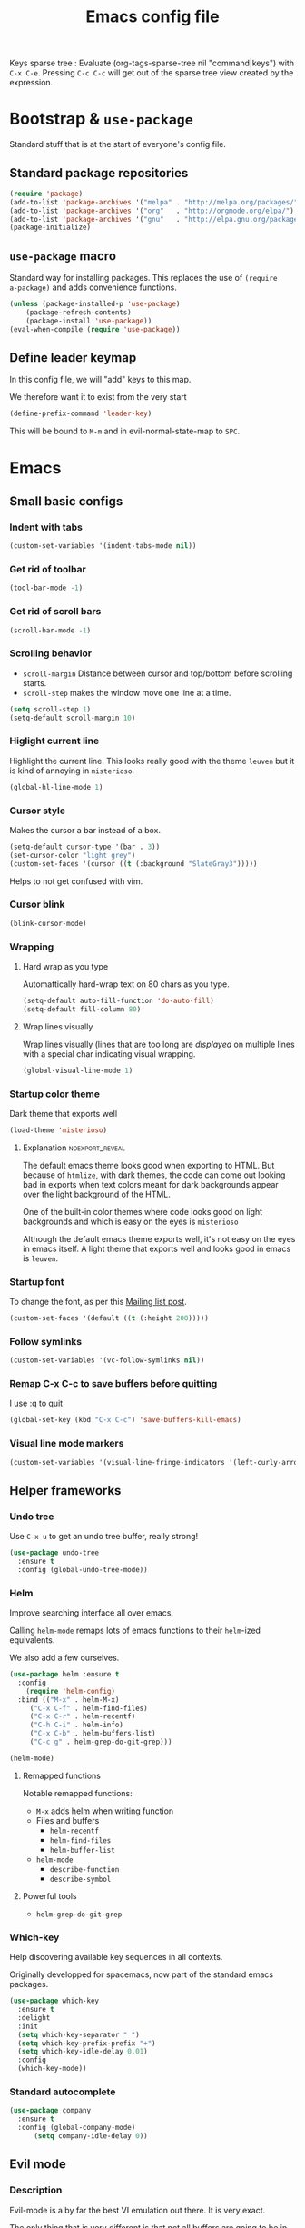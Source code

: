 #+TITLE: Emacs config file
#+OPTIONS: toc:1
#+REVEAL_MIN_SCALE: 0.1
#+REVEAL_HLEVEL: 4
#+PROPERTY: header-args :tangle yes :results none
#+COLUMNS: %40ITEM %header-args[(Header Args)][{Arguments controlling the evaluation of source blocks}] %TAGS
#+OPTIONS: broken-links:mark

[[file:unicorn.jpg]]

Keys sparse tree : Evaluate (org-tags-sparse-tree nil "command|keys") with
=C-x C-e=.  Pressing =C-c C-c= will get out of the sparse tree view
created by the expression.


* Bootstrap & =use-package=
   :PROPERTIES:
   :HEADER-ARGS: :tangle yes
   :END:
   Standard stuff that is at the start of everyone's config file.
** Standard package repositories
#+begin_src emacs-lisp
(require 'package)
(add-to-list 'package-archives '("melpa" . "http://melpa.org/packages/") t)
(add-to-list 'package-archives '("org"   . "http://orgmode.org/elpa/") t)
(add-to-list 'package-archives '("gnu"   . "http://elpa.gnu.org/packages/") t)
(package-initialize)
#+end_src

** =use-package= macro
Standard way for installing packages.  This replaces the use of =(require
a-package)= and adds convenience functions.

#+begin_src emacs-lisp
(unless (package-installed-p 'use-package)
    (package-refresh-contents)
    (package-install 'use-package))
(eval-when-compile (require 'use-package))
#+end_src
** Define leader keymap
  :PROPERTIES:
  :HEADER-ARGS: :tangle yes
  :END:
In this config file, we will "add" keys to this map.

We therefore want it to exist from the very start
#+begin_src emacs-lisp :results output
(define-prefix-command 'leader-key)
#+end_src
This will be bound to =M-m= and in evil-normal-state-map to =SPC=.

* Emacs
** Small basic configs
*** Indent with tabs
:PROPERTIES:
:HEADER-ARGS: :tangle yes
:END:
#+begin_src emacs-lisp
(custom-set-variables '(indent-tabs-mode nil))
#+end_src
*** Get rid of toolbar
:PROPERTIES:
:header-args: :tangle yes
:END:
#+begin_src emacs-lisp
(tool-bar-mode -1)
#+end_src
*** Get rid of scroll bars
:PROPERTIES:
:header-args: :tangle yes
:END:
#+begin_src emacs-lisp
(scroll-bar-mode -1)
#+end_src
*** Scrolling behavior
   :PROPERTIES:
   :HEADER-ARGS: :tangle yes
   :END:

- =scroll-margin= Distance between cursor and top/bottom before scrolling starts.
- =scroll-step= makes the window move one line at a time.

#+BEGIN_SRC emacs-lisp
(setq scroll-step 1)
(setq-default scroll-margin 10)
#+end_src

*** Higlight current line
   :PROPERTIES:
   :HEADER-ARGS: :tangle no
   :END:
Highlight the current line.  This looks really good with the theme =leuven= but
it is kind of annoying in =misterioso=.
#+begin_src emacs-lisp
(global-hl-line-mode 1)
#+end_src

*** Cursor style
   :PROPERTIES:
   :HEADER-ARGS: :tangle yes
   :END:

Makes the cursor a bar instead of a box.

#+begin_src emacs-lisp
(setq-default cursor-type '(bar . 3))
(set-cursor-color "light grey")
(custom-set-faces '(cursor ((t (:background "SlateGray3")))))
#+end_src

Helps to not get confused with vim.

*** Cursor blink
   :PROPERTIES:
   :HEADER-ARGS: :tangle yes
   :END:

#+begin_src emacs-lisp
(blink-cursor-mode)
#+end_src

*** Wrapping
**** Hard wrap as you type
    :PROPERTIES:
    :HEADER-ARGS: :tangle yes
    :END:
Automattically hard-wrap text on 80 chars as you type.

#+begin_src emacs-lisp
(setq-default auto-fill-function 'do-auto-fill)
(setq-default fill-column 80)
#+end_src

**** Wrap lines visually
    :PROPERTIES:
    :HEADER-ARGS: :tangle yes
    :END:
Wrap lines visually (lines that are too long are /displayed/ on multiple lines
with a special char indicating visual wrapping.

#+begin_src emacs-lisp
(global-visual-line-mode 1)
#+end_src

*** Startup color theme
   :PROPERTIES:
   :HEADER-ARGS: :tangle yes
   :END:

Dark theme that exports well

#+begin_src emacs-lisp
(load-theme 'misterioso)
#+end_src

***** Explanation                                       :noexport_reveal:

    The default emacs theme looks good when exporting to HTML.  But because of
    =htmlize=, with dark themes, the code can come out looking bad in exports
    when text colors meant for dark backgrounds appear over the light background
    of the HTML.

    One of the built-in color themes where code looks good on light backgrounds
    and which is easy on the eyes is =misterioso=

    Although the default emacs theme exports well, it's not easy on the eyes in
    emacs itself.  A light theme that exports well and looks good in emacs is
    =leuven=.

*** Startup font
   :PROPERTIES:
   :HEADER-ARGS: :tangle yes
   :END:

To change the font, as per this [[http://emacs.1067599.n8.nabble.com/Changing-font-size-of-all-the-buffers-including-the-status-line-and-the-characters-shown-in-electricr-tp466906p466932.html][Mailing list post]].

#+begin_src emacs-lisp
(custom-set-faces '(default ((t (:height 200)))))
#+end_src

*** Follow symlinks
   :PROPERTIES:
   :HEADER-ARGS: :tangle yes
   :END:

#+begin_src emacs-lisp
(custom-set-variables '(vc-follow-symlinks nil))
#+end_src

*** Remap C-x C-c to save buffers before quitting
   :PROPERTIES:
   :HEADER-ARGS: :tangle yes
   :END:
    I use :q to quit
 #+begin_src emacs-lisp
 (global-set-key (kbd "C-x C-c") 'save-buffers-kill-emacs)
 #+end_src
  
*** Visual line mode markers
:PROPERTIES:
:HEADER-ARGS: :tangle yes
:END:

#+begin_src emacs-lisp
(custom-set-variables '(visual-line-fringe-indicators '(left-curly-arrow right-curly-arrow)))
#+end_src
** Helper frameworks
*** Undo tree
   :PROPERTIES:
   :HEADER-ARGS: :tangle yes
   :END:
    Use =C-x u= to get an undo tree buffer, really strong!
#+begin_src emacs-lisp
(use-package undo-tree
  :ensure t
  :config (global-undo-tree-mode))
#+end_src
*** Helm
   :PROPERTIES:
   :HEADER-ARGS: :tangle yes
   :END:

Improve searching interface all over emacs.

Calling =helm-mode= remaps lots of emacs functions to their =helm=-ized
equivalents.

We also add a few ourselves.

#+begin_src emacs-lisp :results none
(use-package helm :ensure t
  :config
    (require 'helm-config)
  :bind (("M-x" . helm-M-x)
	 ("C-x C-f" . helm-find-files)
	 ("C-x C-r" . helm-recentf)
	 ("C-h C-i" . helm-info)
	 ("C-x C-b" . helm-buffers-list)
	 ("C-c g" . helm-grep-do-git-grep)))
#+end_src

#+begin_src emacs-lisp
(helm-mode)
#+end_src
**** Remapped functions

     Notable remapped functions:
- =M-x= adds helm when writing function
- Files and buffers
  - =helm-recentf=
  - =helm-find-files=
  - =helm-buffer-list=
- =helm-mode=
  - =describe-function=
  - =describe-symbol=

**** Powerful tools

- =helm-grep-do-git-grep=

*** Which-key
   :PROPERTIES:
   :HEADER-ARGS: :tangle yes
   :END:

Help discovering available key sequences in all contexts.

Originally developped for spacemacs, now part of the standard emacs packages.

#+begin_src emacs-lisp
(use-package which-key
  :ensure t
  :delight
  :init
  (setq which-key-separator " ")
  (setq which-key-prefix-prefix "+")
  (setq which-key-idle-delay 0.01)
  :config
  (which-key-mode))
#+end_src

*** Standard autocomplete
   :PROPERTIES:
   :HEADER-ARGS: :tangle yes
   :END:

#+begin_src emacs-lisp
(use-package company
  :ensure t
  :config (global-company-mode)
	  (setq company-idle-delay 0))
#+end_src
    
** Evil mode
  :PROPERTIES:
  :HEADER-ARGS: :tangle yes
  :END:
*** Description
Evil-mode is a by far the best VI emulation out there.  It is very exact.

The only thing that is very different is that not all buffers are going to be in
evil mode.

At the start, this the most confusing thing in the world.  Once you get used to
it it's not a big deal.  After a while, you still make mistakes in that sense
but if you thought you were in evil mode and you pressed the wrong key, you know
how to fix it.  It becomes like pressing backspace when you make a typo,
something barely noticed.
*** Config
#+begin_src emacs-lisp :results none
  (use-package evil
    :ensure t
    :init (setq evil-want-C-i-jump nil)
	  (setq evil-want-integration t)
	  (setq evil-want-C-u-scroll t)
    :config (evil-mode 1)
	  (define-key evil-normal-state-map (kbd "SPC") 'leader-key)
	    (define-key evil-insert-state-map (kbd "C-g") 'evil-normal-state)
	    (evil-global-set-key 'motion "j" 'evil-next-visual-line)
	    (evil-global-set-key 'motion "k" 'evil-previous-visual-line)
	    (define-key evil-insert-state-map (kbd "C-w") evil-window-map)
	    (define-key evil-insert-state-map (kbd "C-w /") 'split-window-right)
	    (define-key evil-insert-state-map (kbd "C-w -") 'split-window-below)
	    (define-key evil-normal-state-map (kbd "C-r") 'undo-tree-redo)
	    (define-key evil-normal-state-map (kbd "u") 'undo-tree-undo)
	    (global-set-key (kbd "M-u") 'universal-argument)
	    (setq evil-default-state 'emacs)
	    (setq evil-insert-state-modes nil)
	    (setq evil-motion-state-modes nil)
	    (setq evil-normal-state-modes '(fundamental-mode
					    conf-mode
					    prog-mode
					    text-mode
					    dired))
	    (setq evil-insert-state-cursor '((bar . 2) "lime green")
		evil-normal-state-cursor '(box "yellow"))
	    (add-hook 'with-editor-mode-hook 'evil-insert-state))
#+end_src

The =evil-want-C-i-jump= is very important.  When running emacs in the shell,
the TAB key doesn't work properly.

Reference : [[https://www.youtube.com/watch?v=xaZMwNELaJY][Emacs From Scratch #3 : Keybindings and Evil]] et la config de Sam.

*** Cursor blinking

 Le curseur flash tout le temps (le comporttement par défaut est de flashe 10
 fois avant d'arrêter).

 #+begin_src emacs-lisp
 (add-hook 'evil-insert-state-exit-hook (lambda () (blink-cursor-mode 0)))
 (add-hook 'evil-insert-state-entry-hook (lambda () (blink-cursor-mode 1)))
 #+end_src

 This sets the amount of cursor blinks before the flashing stop.

 #+begin_src
 (setq blink-cursor-blinks 0)
 #+end_src

 Make sure the cursor starts out not blinking

 #+begin_src emacs-lisp
 (blink-cursor-mode 0)
 #+end_src

* Orgmode & Agenda
** Orgmode
*** Changer l'apparence de contenu caché
   :PROPERTIES:
   :HEADER-ARGS: :tangle yes
   :END:

  #+begin_src emacs-lisp
(defun configure-ellipsis () (set-display-table-slot standard-display-table
  'selective-display (string-to-vector " ⤵")))

(add-hook 'org-mode-hook 'configure-ellipsis)
  #+end_src

From [[https://emacs.stackexchange.com/a/10988/19972][Référence]].  You can copy
paste any unicode character in here from a browser

Other options : ▼, ↴, ⬎, ⤵, ⤷, ↯, ⟾, ⋱, ….

*** Display links as normal text
   :PROPERTIES:
   :HEADER-ARGS: :tangle yes
   :END:

If you use the hotkeys to work with links the default behavior is OK but if you
want to just manipulate the text, what orgmode does to hide links is really
annoying.

You have to delete a bracket to get the real text to show up.
[[https://google.com][Google]]

#+begin_src emacs-lisp
(setq org-descriptive-links nil)
;; Note (org-mode-restart) is required for this to take effect
#+end_src

**** Org link commands                                           :command:
| =C-c C-l= | =org-insert-link=         | Insert a link with a menu prompting for URL and description^* |
|           | =org-store-link=          | Store org link to headline in which the cursor is^*^*         |
|           | =org-toggle-link-display= | Toggles the way links are displayed                           |

.^* If the cursor is on a link, this will edit the link.

.^*^* After doing that, when inserting a link, you can leave the first field
blank and the link will point to where you stored.
*** Bullets
   :PROPERTIES:
   :HEADER-ARGS: :tangle yes
   :END:

Show nice bullets

Essential for easy tree viewing

#+begin_src emacs-lisp
(use-package org-bullets
  :ensure t
  :hook (org-mode . org-bullets-mode))
#+end_src

*** Exporting
   :PROPERTIES:
   :HEADER-ARGS: :tangle yes
   :END:

- =ox-twbs= to export to beautiful HTML
- =ox-reveal= to export to Reveal.js presentation
- =ox-rst= to generate Restructured Text for sphinx documentation
- =ox-gfm= to generate github flavored markdown
- =htmlize= for colored code in all export formats

#+begin_src emacs-lisp
(use-package ox-gfm :ensure t)
(use-package ox-rst :ensure t)
(use-package ox-twbs :ensure t)
(use-package ox-reveal :ensure t
  :config (setq org-reveal-root "https://cdn.jsdelivr.net/npm/reveal.js"))
(use-package htmlize :ensure t)
#+end_src

**** Export keys                                                    :keys:

| =C-c C-e= | =org-export-dispatch= | Bring up the export menu |
In the export menu
| =R B= | =org-reveal-export-to-html-and-browse= | Present Right Now      |
| =h o= | =org-html-export-to-html=              | Straight-pipe HTML     |
| =r r= | =org-rst-export-to-rst=                | Restructured text      |
| =w o= | =org-twbs-export-to-html=              | Twitter Bootstrap html |
Except for =R B= the displayed LISP function does not open the file and the
dispatcher opens it after that function has run.
*** Babel
**** Babel Intro                                                    :keys:
Babel allows running of code blocks.  It is what enables this config to be in
orgmode format.

The ability to evaluate code in orgmode source blocks is built in with emacs but
must be activated to be used:

https://orgmode.org/worg/org-contrib/babel/languages/index.html#configure
| =C-c C-c= | =org-babel-execute-src-block= | When cursor is on an SRC block, execute its code |
**** Babel config
    :PROPERTIES:
    :HEADER-ARGS: :tangle yes
    :END:
We simply add languages that we want to become available.  There are many more
but some of them require installing extra packages.

#+begin_src emacs-lisp
  (org-babel-do-load-languages 'org-babel-load-languages
			       '((shell . t)
				 (python . t)))
#+end_src

**** Disable prompt
    :PROPERTIES:
    :HEADER-ARGS: :tangle yes
    :END:
As a security precaution this is off by default.  It would indeed be quite
surprising if your text editor runs a shell command if you accidently do =C-c
C-c=.

But if you know it exists, then there is no big deal.  Indeed one is not
surprised that a command runs when the press enter in a shell.

#+begin_src emacs-lisp
(setq org-confirm-babel-evaluate nil)
#+end_src

**** Disable babel on export
    :PROPERTIES:
    :HEADER-ARGS: :tangle yes
    :END:

When tweaking the document and frequently exporting, it can be useful to not run
every block each time we export.

    #+begin_src emacs-lisp
    (setq org-export-use-babel nil)
    #+end_src

With this setting, code blocks are not evaluated on export but if their output
is there, it will go in the export regardless of this setting.

***** Execute all command                                       :command:

| =C-c C-v C-b= | =org-babel-execute-buffer= | Evaluate all source blocks in the buffer (file) |

*** Orgmode scratch buffer
   :PROPERTIES:
   :HEADER-ARGS: :tangle yes
   :END:

    #+begin_src emacs-lisp
    (setq initial-major-mode 'org-mode)
    #+end_src

#+begin_src emacs-lisp
(setq initial-scratch-message "\
#+TITLE: Scratch Buffer
This buffer is for notes you don't want to save, in orgmode
If you want to create a file, visit that file with C-x C-f,
then enter the text in that file's own buffer.

#+begin_src emacs-lisp

,#+end_src
")
#+end_src

#+RESULTS:
: # This buffer is for notes you don't want to save, in orgmode
: # If you want to create a file, visit that file with C-x C-f,
: # then enter the text in that file's own buffer.
: 
: #+begin_src emacs-lisp
: 
: #+end_src
    
*** Present GUI menu
   :PROPERTIES:
   :HEADER-ARGS: :tangle yes
   :END:

  This adds the "Present" menu at the top with menu item "Present Now".

  #+begin_src emacs-lisp :results none
    (defun ox-reveal () (interactive) (org-reveal-export-to-html-and-browse nil t))
    (defun ox-twbs () (interactive) (browse-url (org-twbs-export-to-html nil t)))
    (defun ox-twbs-all () (interactive) (browse-url (org-twbs-export-to-html nil nil)))
    (defun ox-html () (interactive) (browse-url (org-html-export-to-html nil t)))
    (defun ox-html-all () (interactive) (browse-url (org-html-export-to-html nil nil)))
    (defun ox-rst () (interactive) (org-open-file (org-rst-export-to-rst nil t)))
    (defun ox-rst-all () (interactive) (org-open-file (org-rst-export-to-rst nil nil)))
    (easy-menu-define present-menu org-mode-map
      "Menu for word navigation commands."
      '("Present"
	["Present Right Now (C-c C-e R B)" org-reveal-export-to-html-and-browse]
	["Present Subtree Right Now (C-c C-e C-s R B)" ox-reveal]
	["View Twitter Bootstrap HTML Right now (C-c C-e C-s w o)" ox-twbs]
	["View Twitter Bootstrap HTML all Right now (C-c C-e w o)" ox-twbs-all]
	["View RST Right Now (C-c C-e C-s r R)" ox-rst]
	["View RST All Right Now (C-c C-e r R)" ox-rst-all]
	["View straight-pipe HTML Right Now (C-c C-e C-s h o)" ox-html]
	["View straight-pipe HTML All Right Now (C-c C-e h o)" ox-html-all]))
  #+end_src

*** Center cursor after shift-tab in orgmode
   :PROPERTIES:
   :HEADER-ARGS: :tangle yes
   :END:
 Places the current line in the center of the screen after a =S-TAB= in orgmode.
 #+begin_src emacs-lisp
 (defun org-post-global-cycle () (interactive)
   (recenter)
   (org-beginning-of-line))
 (advice-add 'org-global-cycle
   :after #'org-post-global-cycle)
 #+end_src
 See [[help:advice-add]], basically, we can ask Emacs to add code to be run before
 and/or after an emacs function is run.

 You can use this to remove the "advice".
 #+begin_src emacs-lisp :tangle no
 (advice-remove 'org-global-cycle #'org-post-global-cycle)
 #+end_src

*** Startup visibility
   :PROPERTIES:
   :HEADER-ARGS: :tangle yes
   :END:

#+begin_src emacs-lisp
(custom-set-variables '(org-startup-folded t))
#+end_src
    
*** Inline images
   :PROPERTIES:
   :HEADER-ARGS: :tangle yes
   :END:

#+begin_src emacs-lisp
(setq org-startup-with-inline-images t)
(setq org-image-actual-width 100)
#+end_src

*** Org-present with doom-theme
   :PROPERTIES:
   :HEADER-ARGS: :tangle yes
   :END:

   #+begin_src emacs-lisp
(use-package org-present :ensure t
:config
(add-hook 'org-present-mode-hook (lambda () (load-theme 'leuven)))
(add-hook 'org-present-mode-quit-hook (lambda () (disable-theme 'leuven))) )
   #+end_src
   
*** Babel Colorize RESULTS
   :PROPERTIES:
   :HEADER-ARGS: :tangle yes
   :END:
From [[https://emacs.stackexchange.com/a/63562/19972][this Stack Overflow post by Erki der Loony]]

 #+begin_src emacs-lisp
 (defun ek/babel-ansi ()
   (when-let ((beg (org-babel-where-is-src-block-result nil nil)))
     (save-excursion
       (goto-char beg)
       (when (looking-at org-babel-result-regexp)
         (let ((end (org-babel-result-end))
               (ansi-color-context-region nil))
           (ansi-color-apply-on-region beg end))))))
 (add-hook 'org-babel-after-execute-hook 'ek/babel-ansi)
 #+end_src
 
*** Org indentation
   :PROPERTIES:
   :HEADER-ARGS: :tangle yes
   :END:

#+begin_src emacs-lisp
(add-hook 'org-mode-hook (lambda () (electric-indent-mode 0) (org-indent-mode 1)))
#+end_src

Orgmode, please don't mess with me by indenting source blocks.
#+begin_src emacs-lisp
(setq org-edit-src-content-indentation 0)
#+end_src

#+RESULTS:
: 0

*** Insert subheadings
:PROPERTIES:
:HEADER-ARGS: :tangle yes
:END:
#+begin_src emacs-lisp
(defun org-insert-subheading-respect-content (arg)
  "Insert a new subheading and demote it.
Works for outline headings and for plain lists alike."
  (interactive "P")
  (org-insert-heading-respect-content arg)
  (cond ((org-at-heading-p) (org-do-demote))
        ((org-at-item-p) (org-indent-item))))
#+end_src

#+begin_src emacs-lisp
(define-key org-mode-map (kbd "C-S-<return>") 'org-insert-subheading-respect-content)
(define-key org-mode-map (kbd "M-S-<return>") 'org-insert-subheading)
#+end_src

#+RESULTS:
: org-insert-subheading

** Agenda
*** Agena files
   :PROPERTIES:
   :HEADER-ARGS: :tangle yes
   :END:
**** Platform dependant =org-agenda-dir= variable
We use a single directory to hold our agenda files.  We create a symbol holding
that directory depending on the system we are on.
 #+begin_src emacs-lisp :results none
 (cond ((string-equal system-type "windows-nt")
	(progn (setq org-agenda-dir "c:\\Users\\phil1\\Documents\\gtd")))
       ((string-equal system-type "darwin")
        (progn (setq org-agenda-dir "~/Documents/gtd/")))
       ((string-equal system-type "gnu/linux")
        (progn (setq org-agenda-dir "~/Documents/gtd/"))))
 #+end_src
**** Org agenda files
This is the variable that org looks at for files containing agenda items.
 #+begin_src emacs-lisp
 (setq org-agenda-files (list org-agenda-dir))
 #+end_src

 #+RESULTS:
 | ~/Documents/gtd/ | /ssh:ppp4:/home/phc001/public_org/GTD_ProjectList_MIRROR.org |

**** Filename symbols
Create symbols holding the paths to GTD files
 #+begin_src emacs-lisp
 (setq gtd-in-tray-file (concat org-agenda-dir "GTD_InTray.org")
       gtd-next-actions-file (concat org-agenda-dir "GTD_NextActions.org")
       gtd-project-list-file (concat org-agenda-dir "GTD_ProjectList.org")
       gtd-work-project-list-file (concat org-agenda-dir "GTD_Work_ProjectList.org")
       gtd-reference-file (concat org-agenda-dir "GTD_Reference.org")
       gtd-work-reference-file (concat org-agenda-dir "GTD_Work_Reference.org")
       gtd-someday-maybe-file (concat org-agenda-dir "GTD_SomedayMaybe.org")
       gtd-tickler-file (concat org-agenda-dir "GTD_Tickler.org")
       gtd-journal-file (concat org-agenda-dir "GTD_Journal.org"))
 #+end_src
**** Quick access to GTD files
    :PROPERTIES:
    :HEADER-ARGS: :tangle yes
    :END:
***** Commands
#+begin_src emacs-lisp
(defun gtd-open-in-tray      () (interactive) (find-file gtd-in-tray-file))
(defun gtd-open-project-list () (interactive) (find-file gtd-project-list-file))
(defun gtd-open-work-project-list () (interactive) (find-file gtd-work-project-list-file))
(defun gtd-open-reference   () (interactive) (find-file gtd-reference-file))
(defun gtd-open-work-reference   () (interactive) (find-file gtd-work-reference-file))
(defun gtd-open-next-actions () (interactive) (find-file gtd-next-actions-file))
#+end_src
***** Leader bindings
#+begin_src emacs-lisp
(define-prefix-command 'gtd)
(define-key leader-key (kbd "g") 'gtd)
(define-key gtd (kbd "c") 'org-capture)
(define-key gtd (kbd "i") 'gtd-open-in-tray)
(define-key gtd (kbd "p") 'gtd-open-project-list)
(define-key gtd (kbd "w p") 'gtd-open-work-project-list)
(define-key gtd (kbd "r") 'gtd-open-reference)
(define-key gtd (kbd "w r") 'gtd-open-work-reference)
(define-key gtd (kbd "n") 'gtd-open-next-actions)
#+end_src

#+RESULTS:
: gtd-open-next-actions

#+REVEAL: split
*** Agenda Key
   :PROPERTIES:
   :HEADER-ARGS: :tangle yes
   :END:
 I mapped a key because I like to pop in and out of it. I don't use it myself
 because the I put =org-agenda= on a keymap for my GTD stuff.

 #+begin_src emacs-lisp
(define-prefix-command 'org-agenda-keys)
(define-key leader-key (kbd "a") 'org-agenda-keys)
(define-key org-agenda-keys (kbd "a") 'org-agenda)
 #+end_src

*** Refile targets SUPER COOL!
   :PROPERTIES:
   :HEADER-ARGS: :tangle yes
   :END:
Move items around with =org-refile=.  This controls how refile choices are presented.
 #+begin_src emacs-lisp
 (setq org-refile-targets '((nil :maxlevel . 3) (org-agenda-files :maxlevel . 3)))
 (setq org-outline-path-complete-in-steps nil)
 (setq org-refile-use-outline-path 'file)
 #+end_src

 Ref : https://blog.aaronbieber.com/2017/03/19/organizing-notes-with-refile.html

**** Keys                                                           :keys:
    | =C-c C-w=     | =org-refile= | Move headline under cursor to somewhere else |
    | =C-u C-c C-w= | =org-refile= | Go to selected target (no real refiling)     |
*** Capture templates
   :PROPERTIES:
   :HEADER-ARGS: :tangle yes
   :END:
The function =org-capture= allows for quick capturing of notes with configurable
templates.
 #+begin_src emacs-lisp
       (setq org-capture-templates
	 '(("i" "GTD Input" entry (file gtd-in-tray-file)
	    "* GTD-IN %?\n %i\n %a" :kill-buffer t)
	   ("c" "Emacs config" entry (file emacs-config-file)
	    "* GTD-IN %?\n %i\n %a" :kill-buffer t)))
 #+end_src

*** Capture hotkey
   :PROPERTIES:
   :HEADER-ARGS: :tangle yes
   :END:
#+begin_src emacs-lisp
(defun org-capture-input () (interactive) (org-capture nil "i"))
(global-set-key (kbd "C-c c") 'org-capture-input)
#+end_src
**** Keys                                                           :keys:
| =C-c C-w= | =org-capture-input= | (Custom) Org apture with selected template "i". |

*** Agenda display control
   :PROPERTIES:
   :HEADER-ARGS: :tangle yes
   :END:

Don't show the file and control spacing so that all entries are aligned.

#+begin_src emacs-lisp
  (setq org-agenda-prefix-format  '((agenda . "%-12t%-12s")))
#+end_src

#+RESULTS:
: ((agenda . %-12t%-12s))

*** Keys                                                             :keys:

    | =f,b=   | Forward, backward in time              |
    | =n,p=   | Next, previous line                    |
    | =d=     | Switch to day view                     |
    | =w=     | Switch to week view                    |
    | =m=     | Mark entry                             |
    | =B=     | Do bulk action to marked entries       |
    | =C-u B= | Do bulk action with universal argument |

*** Advanced orgmode and GTD
**** Todo keywords for GTD
   :PROPERTIES:
   :HEADER-ARGS: :tangle yes
   :END:

The first set of keywords is a generic set of keywords that I can give TODO
keywords to items without having them be part of my GTD.

The GTD-* keywords map to the various things that what David Allen calls "stuff"
can be.

#+begin_src emacs-lisp
(setq org-todo-keywords '((sequence "TODO" "WAITING" "VERIFY" "|" "DONE")
			  (sequence
			     "GTD-IN(i)"
			     "GTD-CLARIFY(c)"
			     "GTD-PROJECT(p)"
			     "GTD-SOMEDAY-MAYBE(s)"
			     "GTD-ACTION(a)"
			     "GTD-NEXT-ACTION(n)"
			     "GTD-WAITING(w)"
			     "|"
			     "GTD-REFERENCE(r)"
			     "GTD-DELEGATED(g)"
			     "GTD-DONE(d)")))

(setq org-todo-keyword-faces
   '(("GTD-IN" :foreground "#ff8800" :weight normal :underline t :size small)
     ("GTD-PROJECT" :foreground "#0088ff" :weight bold :underline t)
     ("GTD-ACTION" :foreground "#0088ff" :weight normal :underline nil)
     ("GTD-NEXT-ACTION" :foreground "#0088ff" :weight bold :underline nil)
     ("GTD-WAITING" :foreground "#aaaa00" :weight normal :underline nil)
     ("GTD-REFERENCE" :foreground "#00ff00" :weight normal :underline nil)
     ("GTD-SOMEDAY-MAYBE" :foreground "#7c7c74" :weight normal :underline nil)
     ("GTD-DONE" :foreground "#00ff00" :weight normal :underline nil)))
#+end_src

#+RESULTS:
| GTD-IN            | :foreground | #ff8800 | :weight | normal | :underline | t   | :size | small |
| GTD-PROJECT       | :foreground | #0088ff | :weight | bold   | :underline | t   |       |       |
| GTD-ACTION        | :foreground | #0088ff | :weight | normal | :underline | nil |       |       |
| GTD-NEXT-ACTION   | :foreground | #0088ff | :weight | bold   | :underline | nil |       |       |
| GTD-WAITING       | :foreground | #aaaa00 | :weight | normal | :underline | nil |       |       |
| GTD-REFERENCE     | :foreground | #00ff00 | :weight | normal | :underline | nil |       |       |
| GTD-SOMEDAY-MAYBE | :foreground | #7c7c74 | :weight | normal | :underline | nil |       |       |
| GTD-DONE          | :foreground | #00ff00 | :weight | normal | :underline | nil |       |       |

  #+REVEAL: split
**** Definition of stuck projects
   :PROPERTIES:
   :HEADER-ARGS: :tangle yes
   :END:

In GTD projects are called "stuck" if they do not contain a =GTD-NEXT-ACTION=.
This says that a stuck project is a headline where the todo keyword is
=GTD-PROJECT= that do not contain a heading matching =GTD-NEXT-ACTION=.

#+begin_src emacs-lisp
(setq org-stuck-projects
      '("TODO=\"GTD-PROJECT\"" ;; Search query
	("GTD-NEXT-ACTION")    ;; Not stuck if contains
	()                     ;; Stuck if contains
	""))                   ;; General regex
#+end_src

**** Date interval for agenda view
   :PROPERTIES:
   :HEADER-ARGS: :tangle yes
   :END:

The default is kind of annoying.  It shows a week starting on a Sunday but what
is annoying about that is that on Sunday, the agenda won't show what you have
tomorrow!

The way this is set, it will show 7 days starting 2 days in the past.

#+begin_src emacs-lisp :results none
(setq org-agenda-span 7
      org-agenda-start-on-weekday 0
      org-agenda-start-day "-2d")
#+end_src

**** Agenda custom commands
   These depend on my todo keywords so they are not part of the basic agenda config.
***** Definition
    :PROPERTIES:
    :HEADER-ARGS: :tangle yes
    :END:
#+begin_src emacs-lisp
(setq org-agenda-custom-commands
      '(("c" "Complete agenda view"
         ((tags "PRIORITY=\"A\"")
          (stuck "")
          (agenda "" )
          (todo "GTD-ACTION")))
        ("s" "Split agenda view"
         ((agenda "" ((org-agenda-skip-function '(org-agenda-skip-entry-if 'scheduled 'deadline))))
          (agenda "" ((org-agenda-skip-function '(org-agenda-skip-entry-if 'notscheduled))))
          (agenda "" ((org-agenda-skip-function '(org-agenda-skip-entry-if 'notdeadline))))))
        ("g" . "GTD keyword searches searches")
        ("gi" todo "GTD-IN")
        ("gc" todo "GTD-CLARIFY")
        ("ga" todo "GTD-ACTION")
        ("gn" todo-tree "GTD-NEXT-ACTION")
        ("gp" todo "GTD-PROJECT")))
#+end_src

Run the agenda with "c" custom command.
 
***** Agenda view commands
    :PROPERTIES:
    :HEADER-ARGS: :tangle yes
    :END:
This is equivalent to launching =org-agenda= and pressing a.
#+begin_src emacs-lisp
(defun gtd-agenda-view () (interactive)
  (org-agenda nil "a"))
#+end_src
#+begin_src emacs-lisp
(defun gtd-review-view () (interactive)
  (org-agenda nil "c"))
#+end_src

#+begin_src emacs-lisp
(defun gtd-next-action-sparse-tree () (interactive)
  (find-file gtd-project-list-file)
  (org-agenda nil "gn"))
#+end_src

***** Agenda view hotkeys
    :PROPERTIES:
    :HEADER-ARGS: :tangle yes
    :END:
     Warning: This overrides the binding [[*Agenda Key][Agenda Key]] and makes the key =C-c a= a
non-prefix key.

#+begin_src emacs-lisp
(define-key org-agenda-keys (kbd "g") 'gtd-agenda-view)
(define-key org-agenda-keys (kbd "c") 'gtd-review-view)
(define-key org-agenda-keys (kbd "n") 'gtd-next-action-sparse-tree)
#+end_src

**** Closing notes
   :PROPERTIES:
   :HEADER-ARGS: :tangle yes
   :END:
#+begin_src emacs-lisp :results none
(setq org-log-done 'note)
#+end_src
**** Agenda mode map customization
   :PROPERTIES:
   :HEADER-ARGS: :tangle yes
   :END:

I want to learn Emacs keybindings for most things so I don't want to evilify
every single mode out there.

However, doing =j= and =k= is a hard habbit to lose.  So I just remap the keys
to print a message.
#+begin_src emacs-lisp
(add-hook 'org-agenda-mode-hook (lambda ()
(define-key org-agenda-mode-map (kbd "j") (lambda () (interactive)
  (message "- Lamont Cranston: Do you have any idea who you just kidnapped?
- Tulku: Cranston; Lamont Cranston.
- Lamont Cranston: You know my real name?
- Tulku: Yes. I also know that for as long as you can remember,
	 you struggled against your own black heart and always lost. You
	 watched your sprit, your very face change as the beast claws its
	 way out from within you.
j is deactivated
It normally does org-agenda-goto-date")))))
;; Originally org-agenda-capture : I use C-c c and I can't use k
(add-hook 'org-agenda-mode-hook (lambda ()
  (define-key org-agenda-mode-map (kbd "k") (lambda () (interactive)
    (message " The Shadow: I saved your life, Roy Tam. It now belongs to me.
- Dr. Tam: It does?
k is deactivated
It normally does org-agenda-capture (do C-h f to find out what key it is)")))))
#+end_src

**** Search result visibility
   :PROPERTIES:
   :HEADER-ARGS: :tangle yes
   :END:
This makes the sparse tree when doing =gtd-next-action-sparse-tree= be all
collapsed with only the ancestors.

But in the config, when I run the s-expression at the start, it will show the
content of the results (key tables mostly) and we can =C-c C-e C-v h o= to
export only what is visible to html.  (Or one could export to .org as a way of
"extracting" a sparse tree.

#+begin_src emacs-lisp
(custom-set-variables
 '(org-show-context-detail
   '((occur-tree . ancestors)
     (default . local))))
#+end_src

**** System Crafter's org-present config 
    :PROPERTIES:
    :HEADER-ARGS: :tangle no
    :END:

   From System-crafter's config.  
     #+begin_src emacs-lisp
     (defun dw/org-present-prepare-slide ()
     (org-overview)
     (org-show-entry)
     (org-show-children))

   (defun dw/org-present-hook ()
     (setq-local face-remapping-alist '((default (:height 1.5) variable-pitch)
					(header-line (:height 4.5) variable-pitch)
					(org-code (:height 1.55) org-code)
					(org-verbatim (:height 1.55) org-verbatim)
					(org-block (:height 1.25) org-block)
					(org-block-begin-line (:height 0.7) org-block)))
     (setq header-line-format " ")
     (org-display-inline-images)
     (dw/org-present-prepare-slide))

   (defun dw/org-present-quit-hook ()
     (setq-local face-remapping-alist '((default variable-pitch default)))
     (setq header-line-format nil)
     (org-present-small)
     (org-remove-inline-images))

   (defun dw/org-present-prev ()
     (interactive)
     (org-present-prev)
     (dw/org-present-prepare-slide))

   (defun dw/org-present-next ()
     (interactive)
     (org-present-next)
     (dw/org-present-prepare-slide))

   (use-package org-present
     :bind (:map org-present-mode-keymap
            ("C-c C-j" . dw/org-present-next)
            ("C-c C-k" . dw/org-present-prev))
     :hook ((org-present-mode . dw/org-present-hook)
            (org-present-mode-quit . dw/org-present-quit-hook)))
     #+end_src

     
**** Specific agenda files

Functions for creating agenda views from a certain set of files.  This is done
by using =let= to temporarily set =org-agenda-files=.

***** Generic function
:PROPERTIES:
:HEADER-ARGS: :tangle yes
:END:

#+begin_src emacs-lisp
(defun phc-restricted-agenda-list (agenda-files)
  (let ((org-agenda-files agenda-files))
    (org-agenda-list)))
#+end_src
***** Export and publish my agenda views
   :PROPERTIES:
   :HEADER-ARGS: :tangle yes
   :END:

#+begin_src emacs-lisp
(defun publish-work-agenda-views () (interactive)
       (let ((org-agenda-files (list
				"~/Documents/gtd/GTD_Work_Reference.org"
				"~/Documents/gtd/GTD_Work_ProjectList.org"))
	     (org-agenda-span 40)
	     (org-agenda-start-day "-5d"))
	 (org-agenda-list)
	 (org-agenda-write "/ssh:ppp4:/home/phc001/public_html/phil-agenda-from-home.html")
	 (org-agenda-write "/ssh:apt-imac:/Users/pcarphin/Documents/GitHub/phil-website/server/resources/public/phil-work-agenda.html")
	 (shell-command "scp ~/Documents/gtd/GTD_Work_ProjectList.org ppp4:~/public_org/GTD_Work_ProjectList.org")
	 (shell-command "scp ~/Documents/gtd/GTD_Work_Reference.org ppp4:~/public_org/GTD_Work_Reference.org")))
#+end_src

#+RESULTS:
: publish-work-agenda-views

***** Work Agenda view
:PROPERTIES:
:HEADER-ARGS: :tangle yes
:END:

#+begin_src emacs-lisp
(defun work-agenda-view () (interactive)
       (phc-restricted-agenda-list (list "~/Documents/gtd/GTD_Work_Reference.org"
					 "~/Documents/gtd/GTD_Work_ProjectList.org")))
(defun for000-agenda-view () (interactive)
       (phc-restricted-agenda-list (list "/ssh:ppp4:/home/for000/Documents/gtd")))
#+end_src

***** Keys
:PROPERTIES:
:HEADER-ARGS: :tangle yes
:END:
#+begin_src emacs-lisp
(define-key org-agenda-keys (kbd "w v") 'work-agenda-view)
(define-key org-agenda-keys (kbd "w f") 'for000-agenda-view)
(define-key org-agenda-keys (kbd "w p") 'publish-work-agenda-views)
#+end_src

| =SPC a w v= | =work-agenda-view= |
| =SPC a w f= | =for000-agenda-view= |
| =SPC a w f= | =for000-agenda-view= |

**** Open phil's agenda
:PROPERTIES:
:HEADER-ARGS: :tangle yes
:END:

This requires only stock emacs

#+begin_src emacs-lisp
(defun phc001-agenda-view () (interactive)
       (let ((org-agenda-files (list "/ssh:ppp4:/home/phc001/public_org/")))
	 (org-agenda-list)))
#+end_src
* Leader Keymap
  :PROPERTIES:
  :HEADER-ARGS: :tangle yes
  :END:
Structured keymap inspired by spacemacs. The leader key is =M-m= and =SPC= in
evil normal mode.
** Emacs leader key
#+begin_src emacs-lisp
(global-set-key (kbd "M-m") 'leader-key)
#+end_src
** =M-x=
Same as Spacemacs.
#+begin_src emacs-lisp
(define-key leader-key (kbd "SPC") 'helm-M-x)
(define-key leader-key (kbd "M-m") 'helm-M-x)
#+end_src

** About this keymap
#+begin_src emacs-lisp
(defun about-this-keymap () (interactive)
(org-open-link-from-string "[[file:~/.emacs.d/config.org::Leader Keymap]]"))
#+end_src

How meta is it that we have a function whose implementation takes us to
see its implementation!

** Emacs movement

#+begin_src emacs-lisp
(define-prefix-command 'emacs-movement)
(define-key leader-key (kbd "m") 'emacs-movement)
(define-key emacs-movement (kbd "C-f") 'forward-char)
(define-key emacs-movement (kbd "C-b") 'backward-char)
(define-key emacs-movement (kbd "C-p") 'previous-line)
(define-key emacs-movement (kbd "C-n") 'next-line)
(define-key emacs-movement (kbd "C-v") 'scroll-up-command)
(define-key emacs-movement (kbd "M-v") 'scroll-down-command)
(define-key emacs-movement (kbd "C-s") 'isearch-forward)
(define-key emacs-movement (kbd "C-r") 'isearch-backward)
#+end_src

** Files

#+begin_src emacs-lisp
(defun open-emacs-config-file () (interactive) (find-file "~/.emacs.d/config.org"))
(define-prefix-command 'files)
(define-key leader-key (kbd "f") 'files)

(define-key files (kbd "c") 'open-emacs-config-file)
(define-key files (kbd "f") 'helm-find-files)
(define-key files (kbd "r") 'helm-recentf)
(define-key files (kbd "s") 'save-buffer)
#+end_src

** Buffers
#+begin_src emacs-lisp
(define-prefix-command 'buffers)
(define-key leader-key (kbd "b") 'buffers)
(define-key buffers (kbd "b") 'helm-buffers-list)
(define-key buffers (kbd "k") 'kill-buffer)
(define-key buffers (kbd "K") 'maybe-kill-all-buffers)
#+end_src

** Save and quit
#+begin_src emacs-lisp
(define-key leader-key (kbd "q") 'save-buffers-kill-emacs)
#+end_src
** Help
#+begin_src emacs-lisp
(define-prefix-command 'help)
(define-key leader-key (kbd "h") 'help)
(define-key help (kbd "a") 'about-this-keymap)
(define-key help (kbd "C-i") 'helm-info)
(define-key help (kbd "o") 'describe-symbol)
(define-key help (kbd "f") 'describe-function)
(define-key help (kbd "k") 'describe-key)
#+end_src
** Orgmode
#+begin_src emacs-lisp
(define-prefix-command 'orgmode)
#+end_src
*** Subset of C-c commands
#+begin_src emacs-lisp
(define-prefix-command '__orgmode__C-c__)
(define-key orgmode (kbd "C-c") '__orgmode__C-c__)
(define-key __orgmode__C-c__ (kbd "C-,") 'org-insert-structure-template)
(define-key __orgmode__C-c__ (kbd "C-c") 'org-ctrl-c-ctrl-c)
(define-key __orgmode__C-c__ (kbd "C-w") 'org-refile)
(define-key __orgmode__C-c__ (kbd "C-x C-c") 'org-columns)
(define-key __orgmode__C-c__ (kbd "'") 'org-edit-special)
(define-key __orgmode__C-c__ (kbd ".") 'org-time-stamp)
(define-key __orgmode__C-c__ (kbd "C-s") 'org-schedule)
(define-key __orgmode__C-c__ (kbd "C-d") 'org-deadline)
#+end_src

*** Orgmode favorites
#+begin_src emacs-lisp
(define-key leader-key (kbd "o") 'orgmode)
(define-key orgmode (kbd "a") 'org-agenda)
(define-key orgmode (kbd "v") 'org-tags-view)
(define-key orgmode (kbd "C-c /") 'org-match-sparse-tree)
(define-key orgmode (kbd "<M-S-left>") 'org-promote-subtree)
(define-key orgmode (kbd "<M-S-right>") 'org-demote-subtree)
(define-key orgmode (kbd "<M-up>") 'org-demote-subtree)
(define-key orgmode (kbd "n") 'org-narrow-to-subtree)
(define-key orgmode (kbd "c") 'org-columns)
#+end_src
*** Item insertion
#+begin_src emacs-lisp
(define-prefix-command 'org-insert)
(define-key orgmode (kbd "i") 'org-insert)
(define-key 'org-insert (kbd "h") 'org-insert-heading)
(define-key 'org-insert (kbd "H") 'org-insert-heading-respect-content)
(define-key 'org-insert (kbd "s") 'org-insert-subheading)
(define-key 'org-insert (kbd "S") 'org-insert-subheading-respect-content)
#+end_src

*** Subtree movement and promotions
#+begin_src emacs-lisp
(define-prefix-command 'org-subtree)
(define-key orgmode (kbd "s") 'org-subtree)
(define-key 'org-subtree (kbd "h") 'org-promote-subtree)
(define-key 'org-subtree (kbd "l") 'org-demote-subtree)
(define-key 'org-subtree (kbd "k") 'org-move-subtree-up)
(define-key 'org-subtree (kbd "j") 'org-move-subtree-down)
#+end_src

***** Explanations

  La touche =C-|= (=C-S-\=) est une map de touches qui contient des
  fonctionnalité spécialement sélectionnées.

  Le choix de touche de départ est de choisr un binding qui fait chier à faire.

  Le but c'est d'explorer.  Quand on trouve quelque chose qu'on aime, on peut
  découvrir les bindings standards en faisant =C-h f= et écrire le nom de la
  fonction exécutée par la touche.  Ou faire =C-h k= et refaire la touche et
  l'aide nous dira quels sont les autres bindings pour la fonctionnalité.

  Si un binding a le même nom que la fonction comme =C-h=, c'est que ce groupe est
  une sélection des fonctions disponibles en faisant =C-h= normalement.

  Si le groupe contient le mot mode, c'est qu'il contient des fonctions qui sont
  seulement disponibles dans un certain mode.

  Les touches utilisées sont le plus souvent possible la même touche qu'on ferait
  normalement. Par exemple, =C-| o C-c C-,= insère un bloc de code source.  Le
  choix est fait comme ça parce que la touche =C-c C-,= est la touche native pour
  faire cette action.


***** Keys                                                             :keys:
| ~C-|~ | =prefix-key= | A grouping of common basic keys |

*** Org present
#+begin_src emacs-lisp
(define-prefix-command 'org-present-map)
(define-key leader-key (kbd "p") 'org-present-map)
(define-key org-present-map (kbd "P") 'org-present)
(define-key org-present-map (kbd "n") 'org-present-next)
(define-key org-present-map (kbd "p") 'org-present-prev)
(define-key org-present-map (kbd "b") 'org-present-big)
(define-key org-present-map (kbd "s") 'org-present-small)
(define-key org-present-map (kbd "q") 'org-present-quit)
#+end_src

* Other stuff
** Buffer cleanup
  :PROPERTIES:
  :HEADER-ARGS: :tangle yes
  :END:

  #+begin_src emacs-lisp
;; ref : https://www.emacswiki.org/emacs/KillingBuffers#toc2
(setq not-to-kill-buffer-list '("#emacs" "irc.freenode.net:6667" "recentf"))
(defun maybe-kill-buffer (buffer)
  (let ((bname (buffer-name buffer)))
    (unless (or (member bname not-to-kill-buffer-list)
                (get-buffer-window buffer 'visible)
                (cl-search "*" bname)
                (cl-search "magit" bname))
      (kill-buffer-ask buffer))))
(defun maybe-kill-all-buffers ()
  (interactive)
  (mapc 'maybe-kill-buffer (delq (current-buffer) (buffer-list))))
(defun almost-quit-emacs ()
  (interactive)
  (mapc 'maybe-kill-buffer (buffer-list))
  (delete-frame))
(defun kill-invisible-buffers ()
  (interactive)
  (dolist (buf (buffer-list))
    (unless (get-buffer-window buf 'visible) (maybe-kill-buffer buf))))
  #+end_src

** Magit
   :PROPERTIES:
   :HEADER-ARGS: :tangle yes
   :END:

 The most amazing vim plugin in existence.

 #+begin_src emacs-lisp
 (use-package magit
   :ensure t
   :custom
   (magit-display-buffer-function #'magit-display-buffer-same-window-except-diff-v1))
   (custom-set-variables '(magit-save-repository-buffers 'dontask))
 #+end_src

 #+RESULTS:
 
** Yasnippet
   :PROPERTIES:
   :HEADER-ARGS: :tangle no
   :END:
 Note: package =yasnippet= doesn't come with the library of snippets but
 =yasnippet-snippets= comes with them and has =yasnippet= as a dependency
 therefore we only need to install this one.
 #+begin_src emacs-lisp :results none
 (use-package yasnippet-snippets
   :ensure t
   :config (yas-global-mode 1))
 #+end_src

** RSS
   :PROPERTIES:
   :HEADER-ARGS: :tangle yes
   :END:

 From [[https://gerlacdt.github.io/posts/emacs-elfeed/][Emacs as an RSS reader]]

 #+begin_src emacs-lisp :results none
 ;; data is stored in ~/.elfeed
 (use-package elfeed :ensure t)
 (setq elfeed-feeds
       '(
	 ;; programming
	 ("https://news.ycombinator.com/rss" hacker)
	 ("https://www.heise.de/developer/rss/news-atom.xml" heise)
	 ("https://www.reddit.com/r/programming.rss" programming)
	 ("https://www.reddit.com/r/emacs.rss" emacs)

	 ;; programming languages
	 ("https://www.reddit.com/r/golang.rss" golang)
	 ("https://www.reddit.com/r/java.rss" java)
	 ("https://www.reddit.com/r/javascript.rss" javascript)
	 ("https://www.reddit.com/r/typescript.rss" typescript)
	 ("https://www.reddit.com/r/clojure.rss" clojure)
	 ("https://www.reddit.com/r/python.rss" python)

	 ;; cloud
	 ("https://www.reddit.com/r/aws.rss" aws)
	 ("https://www.reddit.com/r/googlecloud.rss" googlecloud)
	 ("https://www.reddit.com/r/azure.rss" azure)
	 ("https://www.reddit.com/r/devops.rss" devops)
	 ("https://www.reddit.com/r/kubernetes.rss" kubernetes)
 ))

 (setq-default elfeed-search-filter "@2-days-ago +unread")
 (setq-default elfeed-search-title-max-width 100)
 (setq-default elfeed-search-title-min-width 100)
 #+end_src
 
** Ergoemacs
   :PROPERTIES:
   :HEADER-ARGS: :tangle no
   :END:

 [[https://ergoemacs.github.io][ergoemacs-mode website]]
    #+begin_src emacs-lisp
    (use-package ergoemacs-mode :ensure t
      :config (setq ergoemacs-theme nil)
              (setq ergoemacs-keyboard-layour "us")
              (ergoemacs-mode 1))
    #+end_src
** Doom themes
   :PROPERTIES:
   :HEADER-ARGS: :tangle no
   :END:

 #+begin_src emacs-lisp
 (use-package doom-themes :ensure t
   :config
   ;; Global settings (defaults)
   (setq doom-themes-enable-bold t    ; if nil, bold is universally disabled
         doom-themes-enable-italic t) ; if nil, italics is universally disabled
   (load-theme 'doom-one t)

   ;; Enable flashing mode-line on errors
   (doom-themes-visual-bell-config)
  
   ;; Enable custom neotree theme (all-the-icons must be installed!)
   (doom-themes-neotree-config)
   ;; or for treemacs users
   (setq doom-themes-treemacs-theme "doom-colors") ; use the colorful treemacs theme
   (doom-themes-treemacs-config)
  
   ;; Corrects (and improves) org-mode's native fontification.
   (doom-themes-org-config))
 #+end_src

 - Ephemeral
 - Solarized-dark
 - sourcerer

** keyfreq Key frequency data
   :PROPERTIES:
   :HEADER-ARGS: :tangle yes
   :END:

   #+begin_src emacs-lisp
   (use-package keyfreq :ensure t
     :config
     (keyfreq-mode 1)
     (keyfreq-autosave-mode 1))
   #+end_src

** command-log-mode
   :PROPERTIES:
   :HEADER-ARGS: :tangle yes
   :END:

 #+begin_src emacs-lisp
 (use-package command-log-mode :ensure t)
 #+end_src
**** Commands                                                       :command:
 | =global-command-log-mode=     | Activate command logging                   |
 | =clm/open-command-log-buffer= | Open command log buffer for demonstrations |
 
** Modus themes
:PROPERTIES:
:HEADER-ARGS: :tangle yes
:END:

#+begin_quote
Accessible themes for GNU Emacs, conforming with the highest standard for colour contrast between background and foreground values (WCAG AAA) - [[https://protesilaos.com/modus-themes/][Modus Themes]]
#+end_quote

#+begin_src emacs-lisp
(use-package modus-themes :ensure t)
(custom-set-variables
 '(custom-enabled-themes '(modus-vivendi))
 '(custom-safe-themes
   '("c7f364aeea0458b6368815558cbf1f54bbdcc1dde8a14b5260eb82b76c0ffc7b" default)))
#+end_src

I am not loading the theme because I want to continue with built-in themes for now.

** =sg-lisp.el=
:PROPERTIES:
:HEADER-ARGS: :tangle yes
:END:


#+begin_src emacs-lisp
;; Package pour se déplacer uniquement dans du code elisp
(use-package paredit
  :ensure t
  :delight
  :config
  (cl-loop for mode-hook in '(lisp-mode-hook
			      lisp-interaction-mode-hook
			      eval-expression-minibuffer-setup-hook
			      emacs-lisp-mode-hook)
	   do (add-hook mode-hook 'enable-paredit-mode)))

;; Coloration syntaxique pour éditer du elisp
(use-package highlight-defined
  :ensure t
  :config
  (add-hook 'emacs-lisp-mode-hook 'highlight-defined-mode))

(use-package aggressive-indent
  :ensure t
  :delight
  :config
  ;; Je ne veux pas que ça soit actif par défaut
  (global-aggressive-indent-mode -1))

(add-hook 'emacs-lisp-mode-hook
	  (lambda ()
	    ;; Le tiret constitue un mot en soit (pour w et b).
	    (modify-syntax-entry ?- "w")
	    ;; goto symbol
	    (define-key evil-normal-state-map (kbd "M-.") 'xref-find-definitions)
	    (aggressive-indent-mode 1)))

(provide 'sg-lisp)
#+end_src

#+RESULTS:
: sg-lisp

** Vterm
:PROPERTIES:
:HEADER-ARGS: :tangle yes
:END:

Note that the first time you run =vterm= it will want to compile stuff.

On UNIX systems it should work fine, UNIX running on a mac M1, make sure to have
a very recent version of CMake.

#+begin_src emacs-lisp
(use-package vterm :ensure t)
#+end_src
* Documentation
** Things to do with orgmode

*** Write headlines and collapse them                           :keys:syntax:

 | =S-8=   | Insert a star character |
 | =TAB=   | =org-cycle=             |
 | =S-TAB= | =org-global-cycle=      |

 The key =S-TAB= is bound to =org-shifttab= which calls =org-global-cycle= if the
 cursor is not in a table.

*** Write inline markup                                         :keys:syntax:
 | ~=~ | code      |
 | ~*~ | bold      |
 | ~_~ | Underline |
 | ~/~ | Italic    |
 | =~= | Verbatim  |
*** Write dates like this <2021-03-02> or <2021-03-02 8:00>          :syntax:
*** Write source blocks and maybe execute them =C-c C-,=        :keys:syntax:
*** Export your stuff to all the formats =C-c C-e=                     :keys:
*** Move headlines around with refile =C-c C-w=                        :keys:
*** Move headlines around with arrows                                  :keys:
     | M-<left/right> | =org-promote-subtree=, =org-demote-subtree= | Change headline level of subtree (and it's children recursively)            |
     | M-<up/down>    | =org-meta-up=, =org-meta-down=              | With the cursor on a headline, exchange it with it's prececing/next sibling |
*** Assign tags to headlines =C-c C-q=                                 :keys:
*** Search by tags =M-x org-tags-view=                                 :keys:
*** Sparse trees =C-c /=                                               :keys:
*** Tags sparse trees =C-c \=                                          :keys:
*** Column view                                                        :keys:
 Look at the =#+COLUMNS:= property in this document.
 |=C-c C-x C-c= | =org-columns= | Switch to a really useful view for consulting and editing properties |
 *NOTE* How much of the document will go into column-view depends on where your
  cursor is.  If you want the whole document, then you have to get your cursor to
  the top of the file before pressing =C-c C-x C-c=.
*** Agenda view =M-x org-agenda RET=                                :command:
    If anything has a date in it, it will show up in the agenda on that day.
*** Use =SCHEDULED:= and =DEADLINE:= for planning

 Using =SCHEDULED:= makes things appear in green in that day in the agenda.

 Items marked with =DEADLINE: <2021-02-26 Fri -4d>= appear in red on the day.

 Also, with the =-4d=, this defines an interval [26 - 4, 26].

 If /today/ falls in the interval, the item will show in the current day in the
 agenda.  In that case it will be shown in orange.

**** Date commands                                                     :keys:
 | =C-c C-s=    | =org-schedule= | Add the =SCHEDULED:= keyword                            |
 | =C-s C-d=    | =org-deadline= | Add the =DEADLINE:= keyword                             |
 | =S-<arrows>= | =_=            | Selects the next/previous date in the calendar selector |

 I just set the lead time by writing it in manually after having done =C-c C-d=,
 using =S-<arrow>= or clicking on the date, press =RET= and go in and insert
 =-4d= manually.

*** Bulk actions in the agenda                                         :keys:
 | =m= | Mark entries for bulk actions |
 | =u= | Unmark entries                |
 | =U= | Unmark all entries            |
 | =*= | Mark all entries current view |
 | =B= | Do bulk actions               |
 In the bulk actions
 | =s=   | Schedule marked items                |
 | =d=   | Deadline marked itmes                |
 | =+,-= | Add,Remove tags to,from marked items |
 | =$=   | Search within marked items           |
 I use it to unschedule all the things I had scheduled for today that did not get
 done.

 Example: Unschedule all marked items: Mark items using =m=, then press =C-u= to
 make the following bulk scheduling action unschedule.  Press =B= for the bulk
 action menu and press =s= to select =[s]chd= scheduling options.  There will be
 no date to enter.  All marked entries will be unscheduled.

 This is useful for scheduling things to do the next day.  One should always
 unschedule all undone things at the end of the day and not schedule them for the
 next day.  Otherwise your schedule will stop being a schedule and become a
 single growing todo list.

** Things to do in general
*** Evaluate lisp code =C-x C-e=                                       :keys:

** Terminal stuff
*** Alt key in terminal emulator settings                          :terminal:
 On macos but maybe also on linux, my terminal emulator does something with my
 alt key and I have to go into Iterm preferences and change it.

 If in the shell you do =M-x= and it doesn't work, look for settings in your
 terminal emulator for Alt key behavior.
*** Tab key and evil mode
 TAB: (setq evil-want-C-i-jump nil).  =C-i= and =TAB= are kind of the same thing
 in the shell.  In evil mode, you need to set this to Nil, otherwise, it will do
 something with =C-i= that will prevent the =TAB= key from working in orgmode files.
** MacOS stuff

*** Preventing a specific only on MacOS and only in terminal emacsclient
 https://debbugs.gnu.org/cgi/bugreport.cgi?bug=22993#22
 also Note the need to change Alt in terminal emulator profile settings
** TRAMP

use =C-x C-f= and write =/ssh:ppp4:=, after the second =':'=, give TRAMP time to
connect and when the connection is established, the helm popup will show the
files on the remote machine.

It helps if the remote machine skips loading the profile when TRAMP connects by
adding something like this at the start (Ref : [[https://www.emacswiki.org/emacs/TrampMode#h5o-9][Emacs Wiki : Tramp Mode]])
#+begin_src shell
# ~/.profile 
# Skip loading for applications like TRAMP
if [[ "$TERM" == "dumb" ]] ; then
  PS1='$ '
  return
fi
#+end_src


If your shell on the remote machine is zsh:
#+begin_src shell
if [[ "$TERM" == "dumb" ]] ; then
  unsetopt zle
  unsetopt prompt_cr
  unsetopt prompt_subst
  if whence -w precmd >/dev/null; then
      unfunction precmd
  fi
  if whence -w preexec >/dev/null; then
      unfunction preexec
  fi
  PS1='$ '
  return
fi
#+end_src

** Window position

This isn't a configurations but it is used in =ec.sh=.

#+begin_src emacs-lisp
(when (window-system)
  (set-frame-height (selected-frame) 60)
  (set-frame-position (selected-frame) 800 300))
#+end_src

